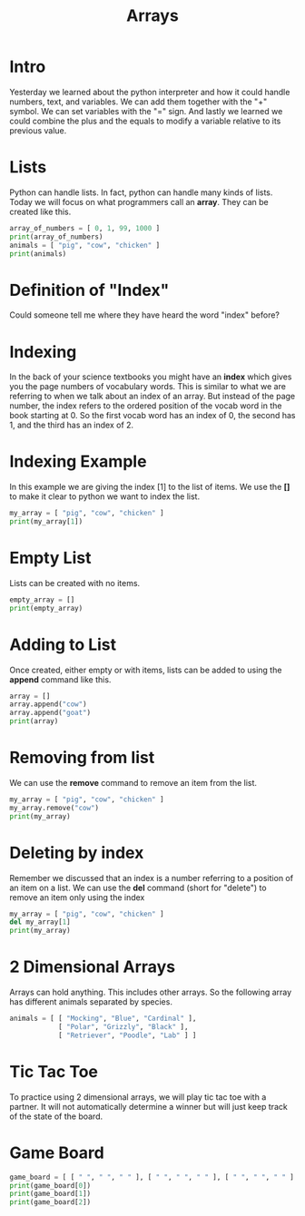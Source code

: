 #+PROPERTY: header-args :results output

* Intro

#+title: Arrays

Yesterday we learned about the python interpreter and how it could handle numbers, text, and variables. We can add them together with the "+" symbol. We can set variables with the "=" sign. And lastly we learned we could combine the plus and the equals to modify a variable relative to its previous value.

* Lists

Python can handle lists. In fact, python can handle many kinds of lists. Today we will focus on what programmers call an *array*. They can be created like this.

#+BEGIN_SRC python
  array_of_numbers = [ 0, 1, 99, 1000 ]
  print(array_of_numbers)
  animals = [ "pig", "cow", "chicken" ]
  print(animals)
#+END_SRC

* Definition of "Index"

Could someone tell me where they have heard the word "index" before?

* Indexing

In the back of your science textbooks you might have an *index* which gives you the page numbers of vocabulary words. This is similar to what we are referring to when we talk about an index of an array. But instead of the page number, the index refers to the ordered position of the vocab word in the book starting at 0. So the first vocab word has an index of 0, the second has 1, and the third has an index of 2.

* Indexing Example

In this example we are giving the index [1] to the list of items. We use the *[]* to make it clear to python we want to index the list.

#+BEGIN_SRC python
  my_array = [ "pig", "cow", "chicken" ]
  print(my_array[1])
#+END_SRC

* Empty List

Lists can be created with no items.

#+BEGIN_SRC python
  empty_array = []
  print(empty_array)
#+END_SRC

* Adding to List

Once created, either empty or with items, lists can be added to using the *append* command like this.

#+BEGIN_SRC python
  array = []
  array.append("cow")
  array.append("goat")
  print(array)
#+END_SRC

* Removing from list

We can use the *remove* command to remove an item from the list.

#+BEGIN_SRC python
  my_array = [ "pig", "cow", "chicken" ]
  my_array.remove("cow")
  print(my_array)
#+END_SRC

* Deleting by index

Remember we discussed that an index is a number referring to a position of an item on a list. We can use the *del* command (short for "delete") to remove an item only using the index

#+BEGIN_SRC python
  my_array = [ "pig", "cow", "chicken" ]
  del my_array[1]
  print(my_array)
#+END_SRC

* 2 Dimensional Arrays

Arrays can hold anything. This includes other arrays. So the following array has different animals separated by species.

#+BEGIN_SRC python
animals = [ [ "Mocking", "Blue", "Cardinal" ],
            [ "Polar", "Grizzly", "Black" ],
            [ "Retriever", "Poodle", "Lab" ] ]
#+END_SRC

* Tic Tac Toe

To practice using 2 dimensional arrays, we will play tic tac toe with a partner. It will not automatically determine a winner but will just keep track of the state of the board.

* Game Board

#+BEGIN_SRC python
  game_board = [ [ " ", " ", " " ], [ " ", " ", " " ], [ " ", " ", " " ] ]
  print(game_board[0])
  print(game_board[1])
  print(game_board[2])
#+END_SRC

#+RESULTS:
: [' ', 'X', ' ']
: [' ', ' ', 'O']
: [' ', ' ', ' ']
